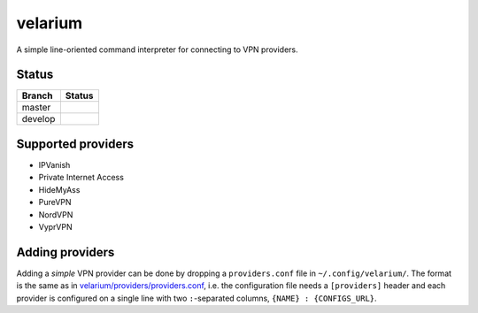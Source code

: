 .. highlight:: rst

.. |master| image:: https://travis-ci.org/holthe/velarium.svg?branch=master
    :target: https://travis-ci.org/holthe/velarium

.. |review| image:: https://api.codacy.com/project/badge/Grade/fed7566940164fbf9e4be7eaf758870f
   :target: https://www.codacy.com/app/holthe/velarium?utm_source=github.com&amp;utm_medium=referral&amp;utm_content=holthe/velarium&amp;utm_campaign=Badge_Grade

.. |license| image:: http://img.shields.io/:license-MIT-red.svg
   :target: LICENSE.txt

====================================
velarium |master| |review| |license|
====================================

A simple line-oriented command interpreter for connecting to VPN providers.

^^^^^^
Status
^^^^^^

.. |develop| image:: https://travis-ci.org/holthe/velarium.svg?branch=develop
    :target: https://travis-ci.org/holthe/velarium

+---------+-----------+
| Branch  | Status    |
+=========+===========+
| master  | |master|  |
+---------+-----------+
| develop | |develop| |
+---------+-----------+

^^^^^^^^^^^^^^^^^^^
Supported providers
^^^^^^^^^^^^^^^^^^^

* IPVanish
* Private Internet Access
* HideMyAss
* PureVPN
* NordVPN
* VyprVPN

^^^^^^^^^^^^^^^^
Adding providers
^^^^^^^^^^^^^^^^

Adding a *simple* VPN provider can be done by dropping a ``providers.conf`` file in ``~/.config/velarium/``. The format is the same as in `velarium/providers/providers.conf <velarium/providers/providers.conf>`_, i.e. the configuration file needs a ``[providers]`` header and each provider is configured on a single line with two ``:``-separated columns, ``{NAME} : {CONFIGS_URL}``.
